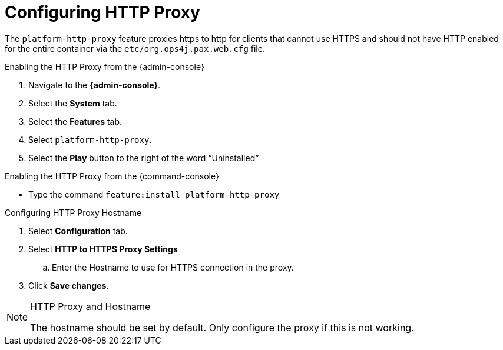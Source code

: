 :title: Configuring HTTP Proxy
:type: configuration
:status: published
:parent: Configuring Federation
:summary: Configuring HTTP Proxy.
:order: 02

= Configuring HTTP Proxy

The `platform-http-proxy` feature proxies https to http for clients that cannot use HTTPS and should not have HTTP enabled for the entire container via the `etc/org.ops4j.pax.web.cfg` file.

.Enabling the HTTP Proxy from the {admin-console}
. Navigate to the *{admin-console}*.
. Select the *System* tab.
. Select the *Features* tab.
. Select `platform-http-proxy`.
. Select the *Play* button to the right of the word “Uninstalled”

.Enabling the HTTP Proxy from the {command-console}
* Type the command `feature:install platform-http-proxy`

.Configuring HTTP Proxy Hostname
. Select *Configuration* tab.
. Select *HTTP to HTTPS Proxy Settings*
.. Enter the Hostname to use for HTTPS connection in the proxy.
. Click *Save changes*.

.HTTP Proxy and Hostname
[NOTE]
====
The hostname should be set by default.
Only configure the proxy if this is not working.
====

